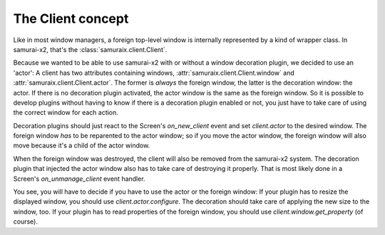 .. _client-concept:

The Client concept
==================

Like in most window managers, a foreign top-level window is internally
represented by a kind of wrapper class. In samurai-x2, that's the
:class:`samuraix.client.Client`.

Because we wanted to be able to use samurai-x2 with or without a window
decoration plugin, we decided to use an 'actor': A client has
two attributes containing windows, :attr:`samuraix.client.Client.window` and
:attr:`samuraix.client.Client.actor`. The former is *always* the foreign
window, the latter is the decoration window: the actor. If there is no
decoration plugin activated, the actor window is the same as the foreign
window. So it is possible to develop plugins without having to know if there
is a decoration plugin enabled or not, you just have to take care of using
the correct window for each action.

Decoration plugins should just react to the Screen's `on_new_client` event
and set `client.actor` to the desired window. The foreign window *has* to be
reparented to the actor window; so if you move the actor window, the foreign
window will also move because it's a child of the actor window.

When the foreign window was destroyed, the client will also be removed from
the samurai-x2 system. The decoration plugin that injected the actor window
also has to take care of destroying it properly. That is most likely done
in a Screen's `on_unmanage_client` event handler.

You see, you will have to decide if you have to use the actor or the foreign
window:
If your plugin has to resize the displayed window, you should use 
`client.actor.configure`. The decoration should take care of applying the new
size to the window, too.
If your plugin has to read properties of the foreign window, you should use
`client.window.get_property` (of course).

